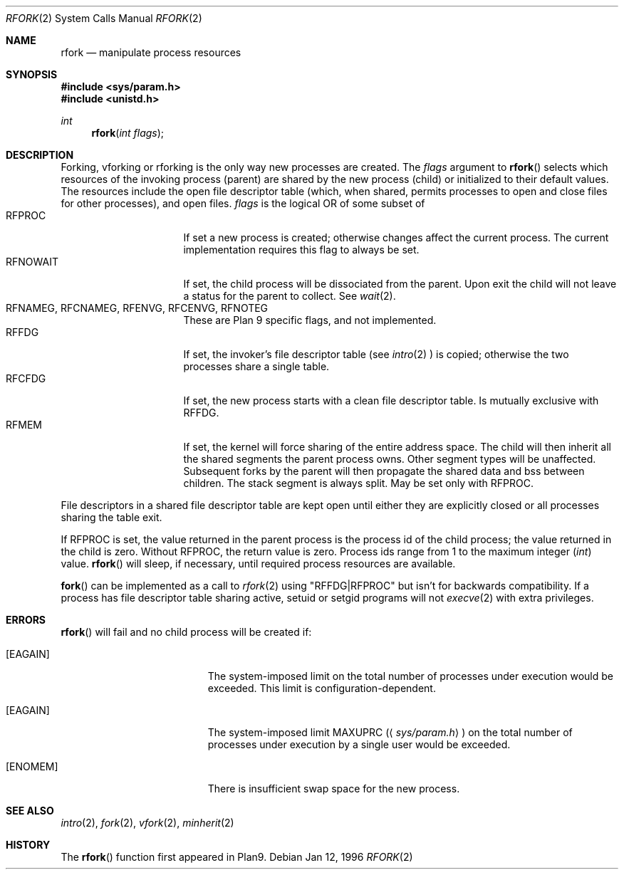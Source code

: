 .\"	$OpenBSD: src/lib/libc/sys/rfork.2,v 1.10 1999/02/27 21:56:43 deraadt Exp $
.\"
.\" This manual page is taken directly from Plan9, and modified to
.\" describe the actual OpenBSD implementation.  Permission for
.\" use of this page comes from Rob Pike <rob@plan9.att.com>.
.\"
.Dd Jan 12, 1996
.Dt RFORK 2
.Os
.Sh NAME
.Nm rfork
.Nd manipulate process resources
.Sh SYNOPSIS
.Fd #include <sys/param.h>
.Fd #include <unistd.h>
.Ft int
.Fn rfork "int flags"
.Sh DESCRIPTION
Forking, vforking or rforking is the only way new processes are created.
The
.Fa flags
argument to
.Fn rfork
selects which resources of the
invoking process (parent) are shared
by the new process (child) or initialized to
their default values.
The resources include
the open file descriptor table (which, when shared, permits processes
to open and close files for other processes),
and open files.
.Fa flags
is the logical OR of some subset of
.Bl -tag -width "RFCNAMEG" -compact -offset indent
.It RFPROC
If set a new process is created; otherwise changes affect the
current process.
The current implementation requires this flag to always be set.
.It RFNOWAIT
If set, the child process will be dissociated from the parent. Upon
exit the child will not leave a status for the parent to collect.
See 
.Xr wait 2 .
.It RFNAMEG, RFCNAMEG, RFENVG, RFCENVG, RFNOTEG
These are Plan 9 specific flags, and not implemented.
.It RFFDG
If set, the invoker's file descriptor table (see
.Xr intro 2
) is copied; otherwise the two processes share a
single table.
.It RFCFDG
If set, the new process starts with a clean file descriptor table.
Is mutually exclusive with
.Dv RFFDG .
.It RFMEM
If set, the kernel will force sharing of the entire address space.
The child
will then inherit all the shared segments the parent process owns. Other segment
types will be unaffected.  Subsequent forks by the parent will then
propagate the shared data and bss between children.  The stack segment
is always split.  May be set only with
.Dv RFPROC .
.El
.Pp
File descriptors in a shared file descriptor table are kept
open until either they are explicitly closed
or all processes sharing the table exit.
.Pp
If
.Dv RFPROC
is set, the
value returned in the parent process
is the process id
of the child process; the value returned in the child is zero.
Without
.Dv RFPROC ,
the return value is zero.
Process ids range from 1 to the maximum integer
.Ft ( int )
value.
.Fn rfork
will sleep, if necessary, until required process resources are available.
.Pp
.Fn fork
can be implemented as a call to
.Xr rfork 2
using "RFFDG|RFPROC"
but isn't for backwards compatibility.
If a process has file descriptor table sharing active, setuid or setgid
programs will not
.Xr execve 2
with extra privileges.
.Sh ERRORS
.Fn rfork
will fail and no child process will be created if:
.Bl -tag -width Er
.It Bq Er EAGAIN
The system-imposed limit on the total
number of processes under execution would be exceeded.
This limit is configuration-dependent.
.It Bq Er EAGAIN
The system-imposed limit
.Dv MAXUPRC
.Pq Aq Pa sys/param.h
on the total number of
processes under execution by a single user would be exceeded.
.It Bq Er ENOMEM
There is insufficient swap space for the new process.
.El
.Sh SEE ALSO
.Xr intro 2 ,
.Xr fork 2 ,
.Xr vfork 2 ,
.Xr minherit 2
.Sh HISTORY
The
.Fn rfork
function first appeared in Plan9.
